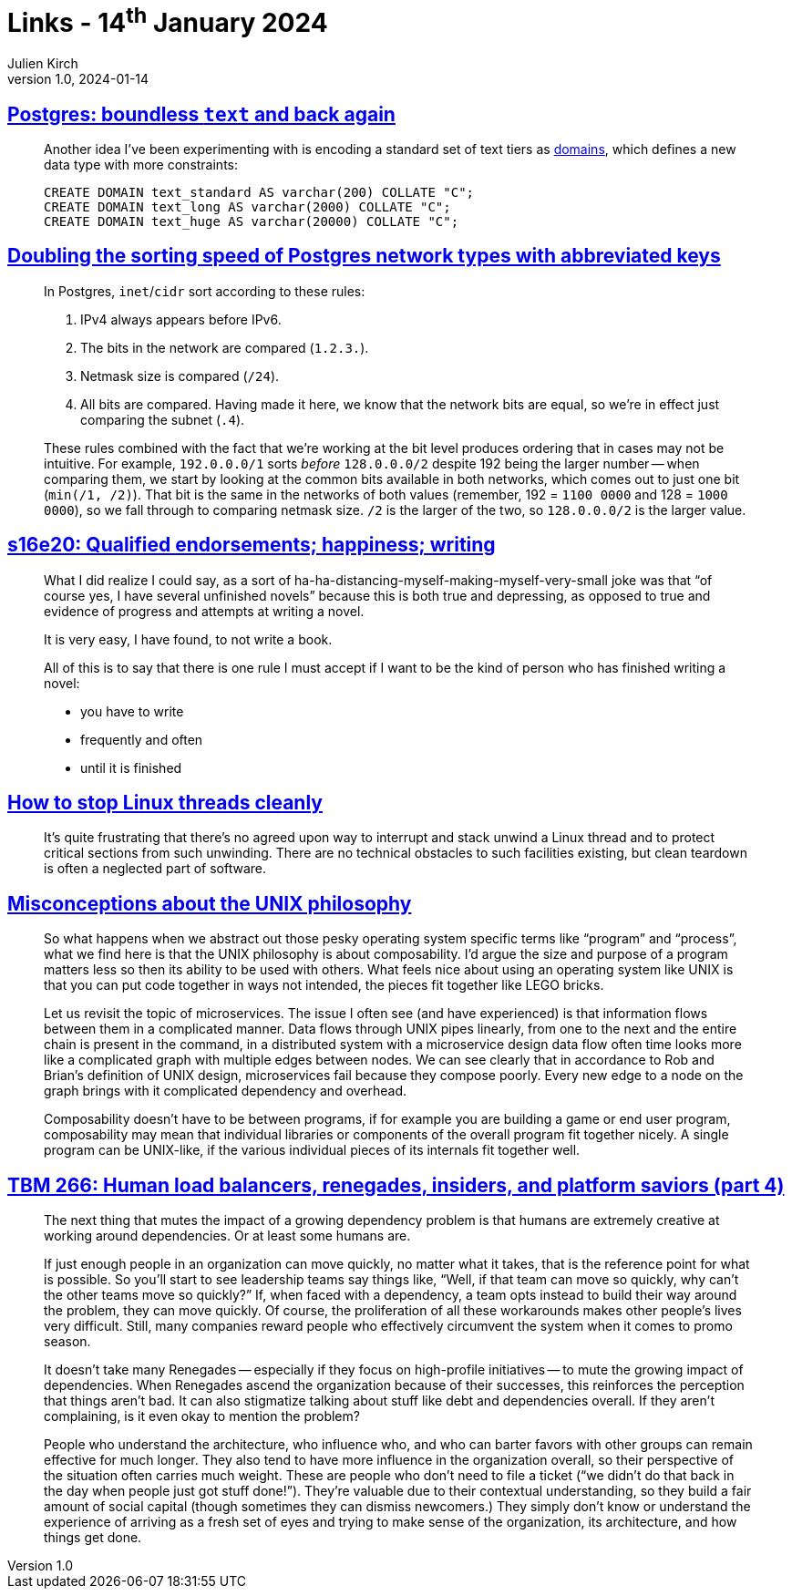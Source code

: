 = Links - 14^th^ January 2024
Julien Kirch
v1.0, 2024-01-14
:article_lang: en
:figure-caption!:
:article_description: Text in PostgreSQL, IP adresses in PostgreSQL, not writing, stopping threads, UNIX philosophy, insider & renegades

== link:https://brandur.org/text[Postgres: boundless `text` and back again]

[quote]
____
Another idea I've been experimenting with is encoding a standard set of text tiers as link:https://www.postgresql.org/docs/current/sql-createdomain.html[domains], which defines a new data type with more constraints:

[source,sql]
----
CREATE DOMAIN text_standard AS varchar(200) COLLATE "C";
CREATE DOMAIN text_long AS varchar(2000) COLLATE "C";
CREATE DOMAIN text_huge AS varchar(20000) COLLATE "C";
----
____

== link:https://brandur.org/sortsupport-inet[Doubling the sorting speed of Postgres network types with abbreviated keys]

[quote]
____
In Postgres, `inet`/`cidr` sort according to these rules:

. IPv4 always appears before IPv6.
. The bits in the network are compared (`1.2.3.`).
. Netmask size is compared (`/24`).
. All bits are compared. Having made it here, we know that the network bits are equal, so we're in effect just comparing the subnet (`.4`).

These rules combined with the fact that we're working at the bit level produces ordering that in cases may not be intuitive. For example, `192.0.0.0/1` sorts _before_ `128.0.0.0/2` despite 192 being the larger number -- when comparing them, we start by looking at the common bits available in both networks, which comes out to just one bit (`min(/1, /2)`). That bit is the same in the networks of both values (remember, 192 = `1100 0000` and 128 = `1000 0000`), so we fall through to comparing netmask size. `/2` is the larger of the two, so `128.0.0.0/2` is the larger value.
____

== link:https://newsletter.danhon.com/archive/s16e20-qualified-endorsements-happiness-writing/[s16e20: Qualified endorsements; happiness; writing]

[quote]
____
What I did realize I could say, as a sort of ha-ha-distancing-myself-making-myself-very-small joke was that "`of course yes, I have several unfinished novels`" because this is both true and depressing, as opposed to true and evidence of progress and attempts at writing a novel.
____

[quote]
____
It is very easy, I have found, to not write a book.
____

[quote]
____
All of this is to say that there is one rule I must accept if I want to be the kind of person who has finished writing a novel:

* you have to write
* frequently and often
* until it is finished
____

== link:https://mazzo.li/posts/stopping-linux-threads.html[How to stop Linux threads cleanly]

[quote]
____
It's quite frustrating that there's no agreed upon way to interrupt and stack unwind a Linux thread and to protect critical sections from such unwinding. There are no technical obstacles to such facilities existing, but clean teardown is often a neglected part of software.
____

== link:https://posixcafe.org/blogs/2024/01/05/0/[Misconceptions about the UNIX philosophy]

[quote]
____
So what happens when we abstract out those pesky operating system specific terms like "`program`" and "`process`", what we find here is that the UNIX philosophy is about composability. I'd argue the size and purpose of a program matters less so then its ability to be used with others. What feels nice about using an operating system like UNIX is that you can put code together in ways not intended, the pieces fit together like LEGO bricks.

Let us revisit the topic of microservices. The issue I often see (and have experienced) is that information flows between them in a complicated manner. Data flows through UNIX pipes linearly, from one to the next and the entire chain is present in the command, in a distributed system with a microservice design data flow often time looks more like a complicated graph with multiple edges between nodes. We can see clearly that in accordance to Rob and Brian's definition of UNIX design, microservices fail because they compose poorly. Every new edge to a node on the graph brings with it complicated dependency and overhead.

Composability doesn't have to be between programs, if for example you are building a game or end user program, composability may mean that individual libraries or components of the overall program fit together nicely. A single program can be UNIX-like, if the various individual pieces of its internals fit together well.
____

== link:https://cutlefish.substack.com/p/tbm-266-human-load-balancers-renegades[TBM 266: Human load balancers, renegades, insiders, and platform saviors (part 4)]

[quote]
____
The next thing that mutes the impact of a growing dependency problem is that humans are extremely creative at working around dependencies. Or at least some humans are.

If just enough people in an organization can move quickly, no matter what it takes, that is the reference point for what is possible. So you'll start to see leadership teams say things like, "`Well, if that team can move so quickly, why can't the other teams move so quickly?`" If, when faced with a dependency, a team opts instead to build their way around the problem, they can move quickly. Of course, the proliferation of all these workarounds makes other people's lives very difficult. Still, many companies reward people who effectively circumvent the system when it comes to promo season.

It doesn't take many Renegades -- especially if they focus on high-profile initiatives -- to mute the growing impact of dependencies. When Renegades ascend the organization because of their successes, this reinforces the perception that things aren't bad. It can also stigmatize talking about stuff like debt and dependencies overall. If they aren't complaining, is it even okay to mention the problem?
____

[quote]
____
People who understand the architecture, who influence who, and who can barter favors with other groups can remain effective for much longer. They also tend to have more influence in the organization overall, so their perspective of the situation often carries much weight. These are people who don't need to file a ticket ("`we didn't do that back in the day when people just got stuff done!`"). They're valuable due to their contextual understanding, so they build a fair amount of social capital (though sometimes they can dismiss newcomers.) They simply don't know or understand the experience of arriving as a fresh set of eyes and trying to make sense of the organization, its architecture, and how things get done.
____
